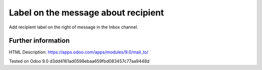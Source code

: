 ======================================
 Label on the message about recipient
======================================

Add recipient label on the right of message in the Inbox channel.

Further information
-------------------
HTML Description: https://apps.odoo.com/apps/modules/9.0/mail_to/

Tested on Odoo 9.0 d3dd4161ad0598ebaa659fbd083457c77aa9448d